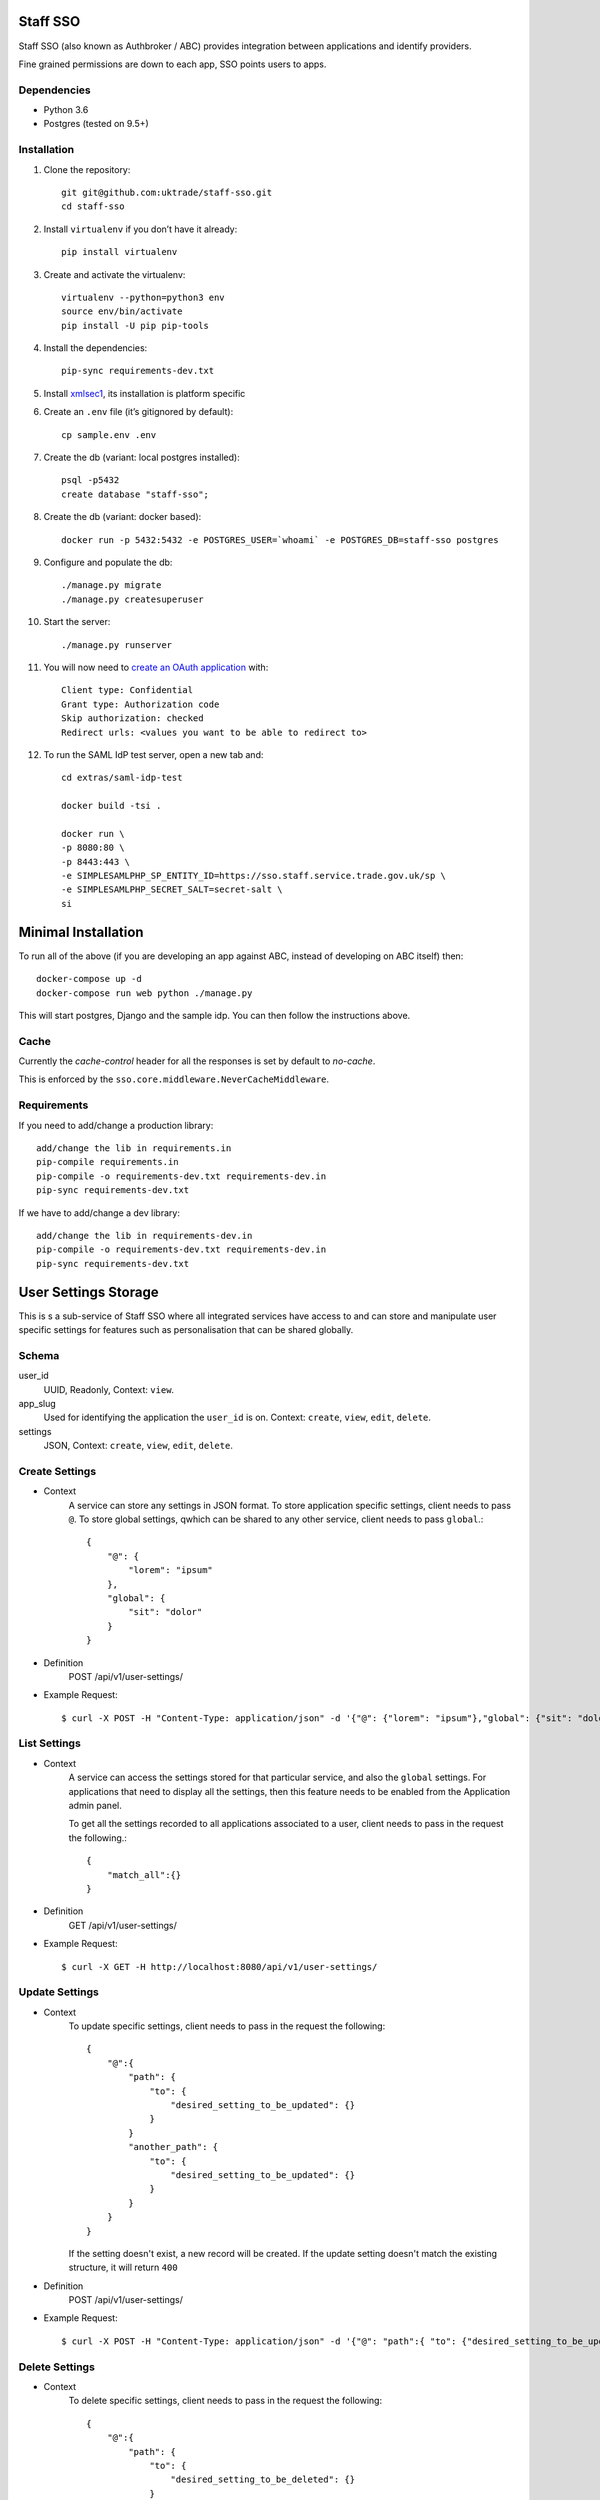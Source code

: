 =========
Staff SSO
=========

Staff SSO (also known as Authbroker / ABC) provides integration between applications
and identify providers.

Fine grained permissions are down to each app, SSO points users to apps.


Dependencies
------------

- Python 3.6
- Postgres (tested on 9.5+)

Installation
------------

#. Clone the repository::

    git git@github.com:uktrade/staff-sso.git
    cd staff-sso

#. Install ``virtualenv`` if you don’t have it already::

    pip install virtualenv

#. Create and activate the virtualenv::

    virtualenv --python=python3 env
    source env/bin/activate
    pip install -U pip pip-tools

#. Install the dependencies::

    pip-sync requirements-dev.txt

#. Install `xmlsec1 <https://www.aleksey.com/xmlsec/>`_, its installation is platform specific

#. Create an ``.env`` file (it’s gitignored by default)::

    cp sample.env .env

#. Create the db (variant: local postgres installed)::

    psql -p5432
    create database "staff-sso";

#. Create the db (variant: docker based)::

    docker run -p 5432:5432 -e POSTGRES_USER=`whoami` -e POSTGRES_DB=staff-sso postgres

#. Configure and populate the db::

    ./manage.py migrate
    ./manage.py createsuperuser

#. Start the server::

    ./manage.py runserver

#. You will now need to `create an OAuth application <http://localhost:8000/admin/oauth2/application/add/>`_ with::

    Client type: Confidential
    Grant type: Authorization code
    Skip authorization: checked
    Redirect urls: <values you want to be able to redirect to>

#. To run the SAML IdP test server, open a new tab and::

    cd extras/saml-idp-test

    docker build -tsi .

    docker run \
    -p 8080:80 \
    -p 8443:443 \
    -e SIMPLESAMLPHP_SP_ENTITY_ID=https://sso.staff.service.trade.gov.uk/sp \
    -e SIMPLESAMLPHP_SECRET_SALT=secret-salt \
    si
    

====================
Minimal Installation
====================

To run all of the above (if you are developing an app against ABC, instead of developing on ABC itself) then::

 docker-compose up -d
 docker-compose run web python ./manage.py

This will start postgres, Django and the sample idp. You can then follow the instructions above.


Cache
-----

Currently the *cache-control* header for all the responses is set by default to *no-cache*.

This is enforced by the ``sso.core.middleware.NeverCacheMiddleware``.


Requirements
------------

If you need to add/change a production library::

    add/change the lib in requirements.in
    pip-compile requirements.in
    pip-compile -o requirements-dev.txt requirements-dev.in
    pip-sync requirements-dev.txt


If we have to add/change a dev library::

    add/change the lib in requirements-dev.in
    pip-compile -o requirements-dev.txt requirements-dev.in
    pip-sync requirements-dev.txt


=====================
User Settings Storage
=====================

This is s a sub-service of Staff SSO where all integrated services have access to and can store and manipulate user specific settings for features such as personalisation that can be shared globally.

Schema
------

user_id
    UUID,
    Readonly,
    Context: ``view``.

app_slug
    Used for identifying the application the ``user_id`` is on.
    Context: ``create``, ``view``, ``edit``, ``delete``.

settings
    JSON,
    Context: ``create``, ``view``, ``edit``, ``delete``.


Create Settings
---------------

- Context
    A service can store any settings in JSON format.
    To store application specific settings, client needs to pass ``@``.
    To store global settings, qwhich can be shared to any other service, client needs to pass ``global``.::

        {
            "@": {
                "lorem": "ipsum"
            },
            "global": {
                "sit": "dolor"
            }
        }

- Definition
    POST /api/v1/user-settings/

- Example Request::

        $ curl -X POST -H "Content-Type: application/json" -d '{"@": {"lorem": "ipsum"},"global": {"sit": "dolor"}}' http://localhost:8080/api/v1/user-settings/


List Settings
-------------

- Context
    A service can access the settings stored for that particular service, and also the ``global`` settings.
    For applications that need to display all the settings, then this feature needs to be enabled from the Application admin panel.

    To get all the settings recorded to all applications associated to a user, client needs to pass in the request the following.::

        {
            "match_all":{}
        }

- Definition
    GET /api/v1/user-settings/

- Example Request::

        $ curl -X GET -H http://localhost:8080/api/v1/user-settings/


Update Settings
---------------

- Context
    To update specific settings, client needs to pass in the request the following::

        {
            "@":{
                "path": {
                    "to": {
                        "desired_setting_to_be_updated": {}
                    }
                }
                "another_path": {
                    "to": {
                        "desired_setting_to_be_updated": {}
                    }
                }
            }
        }

    If the setting doesn't exist, a new record will be created.
    If the update setting doesn't match the existing structure, it will return ``400``


- Definition
    POST /api/v1/user-settings/

- Example Request::

        $ curl -X POST -H "Content-Type: application/json" -d '{"@": "path":{ "to": {"desired_setting_to_be_updated": {}}}, "another_path":{ "to": {"desired_setting_to_be_updated": {}}}}' http://localhost:8080/api/v1/user-settings/



Delete Settings
---------------

- Context
    To delete specific settings, client needs to pass in the request the following::

        {
            "@":{
                "path": {
                    "to": {
                        "desired_setting_to_be_deleted": {}
                    }
                }
            }
        }

- Definition
    DELETE /api/v1/user-settings/

- Example Request::

        $ curl -X DELETE -H "Content-Type: application/json" -d '{"@": "path":{ "to": {"desired_setting_to_be_deleted": {} } }}' http://localhost:8080/api/v1/user-settings/

